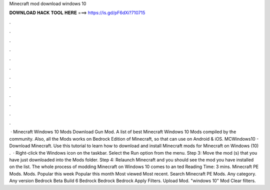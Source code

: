 Minecraft mod download windows 10

𝐃𝐎𝐖𝐍𝐋𝐎𝐀𝐃 𝐇𝐀𝐂𝐊 𝐓𝐎𝐎𝐋 𝐇𝐄𝐑𝐄 ===> https://is.gd/pF6dXi?710715

.

.

.

.

.

.

.

.

.

.

.

.

 · Minecraft Windows 10 Mods Download Gun Mod. A list of best Minecraft Windows 10 Mods compiled by the community. Also, all the Mods works on Bedrock Edition of Minecraft, so that can use on Android & iOS. MCWindows10 - Download Minecraft. Use this tutorial to learn how to download and install Minecraft mods for Minecraft on Windows (10) .  · Right-click the Windows icon on the taskbar. Select the Run option from the menu. Step 3: Move the mod (s) that you have just downloaded into the Mods folder. Step 4: Relaunch Minecraft and you should see the mod you have installed on the list. The whole process of modding Minecraft on Windows 10 comes to an ted Reading Time: 3 mins. Minecraft PE Mods. Mods. Popular this week Popular this month Most viewed Most recent. Search Minecraft PE Mods. Any category. Any version Bedrock Beta Build 6 Bedrock Bedrock Bedrock Apply Filters. Upload Mod. "windows 10" Mod Clear filters.